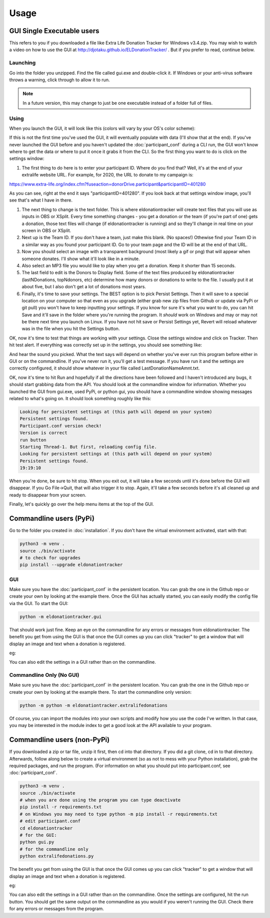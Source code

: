 =====
Usage
=====

GUI Single Executable users
^^^^^^^^^^^^^^^^^^^^^^^^^^^

This refers to you if you downloaded a file like Extra Life Donation Tracker for Windows v3.4.zip. You may wish to watch a video on how to use the GUI at http://djotaku.github.io/ELDonationTracker/ . But if you prefer to read, continue below.

Launching
---------

Go into the folder you unzipped. Find the file called gui.exe and double-click it. If Windows or your anti-virus software throws a warning, click through to allow it to run.

.. note::

    In a future version, this may change to just be one executable instead of a folder full of files.

Using
-----

When you launch the GUI, it will look like this (colors will vary by your OS's color scheme):

.. image :: /images/GUI_startup.png

If this is not the first time you've used the GUI, it will eventually populate with data (I'll show that at the end). If you've never launched the GUI before and you haven't updated the :doc:`participant_conf` during a CLI run, the GUI won't know where to get the data or where to put it once it grabs it from the CLI. So the first thing you want to do is click on the settings window:

.. image :: /images/Settings_Window.png

#. The first thing to do here is to enter your participant ID. Where do you find that? Well, it's at the end of your extralife website URL. For example, for 2020, the URL to donate to my campaign is:

https://www.extra-life.org/index.cfm?fuseaction=donorDrive.participant&participantID=401280

As you can see, right at the end it says "participantID=401280". If you look back at that settings window image, you'll see that's what I have in there. 

#. The next thing to change is the text folder. This is where eldonationtracker will create text files that you will use as inputs in OBS or XSplit. Every time something changes - you get a donation or the team (if you're part of one) gets a donation, those text files will change (if eldonationtracker is running) and so they'll change in real time on your screen in OBS or XSplit. 

#. Next up is the Team ID. If you don't have a team, just make this blank. (No spaces!) Othewise find your Team ID in a similar way as you found your participant ID. Go to your team page and the ID will be at the end of that URL.

#. Now you should select an image with a transparent background (most likely a gif or png) that will appear when someone donates. I'll show what it'll look like in a minute.

#. Also select an MP3 file you would like to play when you get a donation. Keep it shorter than 15 seconds. 

#. The last field to edit is the Donors to Display field. Some of the text files produced by eldonationtracker (lastNDonations, topNdonors, etc) determine how many donors or donations to write to the file. I usually put it at about five, but I also don't get a lot of donations most years.

#. Finally, it's time to save your settings. The BEST option is to pick Persist Settings. Then it will save to a special location on your computer so that even as you upgrade (either grab new zip files from Github or update via PyPi or git pull) you won't have to keep inputting your settings. If you know for sure it's what you want to do, you can hit Save and it'll save in the folder where you're running the program. It *should* work on Windows and may or may not be there next time you launch on Linux. If you have not hit save or Persist Settings yet, Revert will reload whatever was in the file when you hit the Settings button.

OK, now it's time to test that things are working with your settings. Close the settings window and click on Tracker. Then hit test alert. If everything was correctly set up in the settings, you should see something like:

.. image :: /images/tracker.gif

And hear the sound you picked. What the text says will depend on whether you've ever run this program before either in GUI or on the commandline. If you've never run it, you'll get a test message. If you have run it and the settings are correctly configured, it should show whatever in your file called LastDonationNameAmnt.txt. 

OK, now it's time to hit Run and hopefully if all the directions have been followed and I haven't introduced any bugs, it should start grabbing data from the API. You should look at the commandline window for information. Whether you launched the GUI from gui.exe, used PyPi, or python gui, you should have a commandline window showing messages related to what's going on. It should look something roughly like this:

.. code-block:: Bash

    Looking for persistent settings at (this path will depend on your system)
    Persistent settings found.
    Participant.conf version check!
    Version is correct
    run button
    Starting Thread-1. But first, reloading config file.
    Looking for persistent settings at (this path will depend on your system)
    Persistent settings found.
    19:19:10

When you're done, be sure to hit stop. When you exit out, it will take a few seconds until it's done before the GUI will disappear. If you Go File->Quit, that will also trigger it to stop. Again, it'll take a few seconds before it's all cleaned up and ready to disappear from your screen.
    
Finally, let's quickly go over the help menu items at the top of the GUI.

.. image :: /images/GUI_helpmenu.png
    
 - Documentation will take you to the latest version of this very documentation you're reading now
 - Check for Update will check if you have the latest version. It will then pop up a window to let you know.
 - About ELDonationTracker will bring up a window with some URLs and copyright data. Eventually if we start getting more contributors, those would be listed there, too.
    
Commandline users (PyPi)
^^^^^^^^^^^^^^^^^^^^^^^^

Go to the folder you created in :doc:`installation`. If you don't have the virtual environment activated, start with that:

.. code-block:: Bash

    python3 -m venv .
    source ./bin/activate
    # to check for upgrades
    pip install --upgrade eldonationtracker


GUI
---

Make sure you have the :doc:`participant_conf` in the persistent location. You can grab the one in the Github repo or create your own by looking at the example there. Once the GUI has actually started, you can easily modify the config file via the GUI. To start the GUI:

.. code-block:: Bash

   python -m eldonationtracker.gui
   
That should work just fine. Keep an eye on the commandline for any errors or messages from eldonationtracker. The benefit you get from using the GUI is that once the GUI comes up you can click "tracker" to get a window that will display an image and text when a donation is registered. 

eg:

.. image :: /images/tracker.gif

You can also edit the settings in a GUI rather than on the commandline.   

Commandline Only (No GUI)
-------------------------

Make sure you have the :doc:`participant_conf` in the persistent location. You can grab the one in the Github repo or create your own by looking at the example there. To start the commandline only version:

.. code-block:: Bash

   python -m python -m eldonationtracker.extralifedonations


Of course, you can import the modules into your own scripts and modify how you use the code I've written. In that case, you may be interested in the module index to get a good look at the API available to your program.
   
Commandline users (non-PyPi)
^^^^^^^^^^^^^^^^^^^^^^^^^^^^

If you downloaded a zip or tar file, unzip it first, then cd into that directory. If you did a git clone, cd in to that directory. Afterwards, follow along below to create a virtual environment (so as not to mess with your Python installation), grab the required packages, and run the program. (For information on what you should put into participant.conf, see :doc:`participant_conf`.

.. code-block:: Bash

    python3 -m venv .
    source ./bin/activate
    # when you are done using the program you can type deactivate
    pip install -r requirements.txt 
    # on Windows you may need to type python -m pip install -r requirements.txt
    # edit participant.conf 
    cd eldonationtracker
    # for the GUI:
    python gui.py
    # for the commandline only
    python extralifedonations.py

The benefit you get from using the GUI is that once the GUI comes up you can click "tracker" to get a window that will display an image and text when a donation is registered. 

eg:

.. image :: /images/tracker.gif

You can also edit the settings in a GUI rather than on the commandline. Once the settings are configured, hit the run button. You should get the same output on the commandline as you would if you weren't running the GUI. Check there for any errors or messages from the program.
